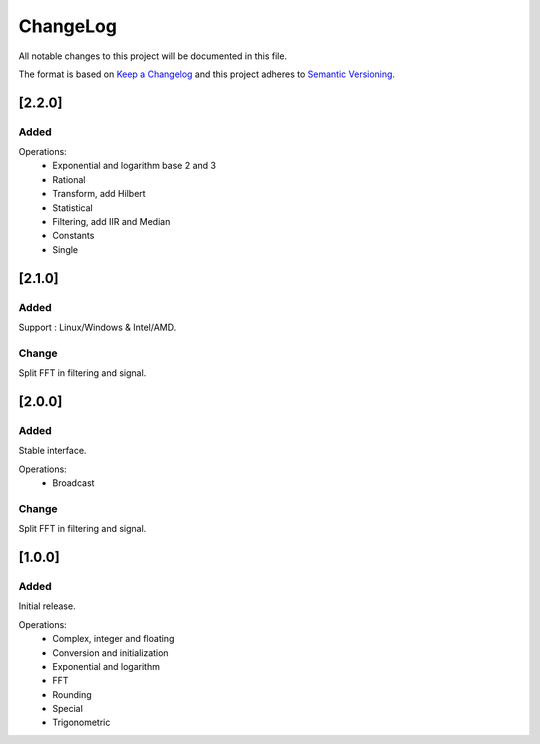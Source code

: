 ChangeLog
=========

All notable changes to this project will be documented in this file.

The format is based on `Keep a Changelog`_ and this project adheres to
`Semantic Versioning`_.

.. _Keep a Changelog: https://keepachangelog.com/
.. _Semantic Versioning: https://semver.org/

[2.2.0]
-------

Added
^^^^^

Operations:
    - Exponential and logarithm base 2 and 3
    - Rational
    - Transform, add Hilbert
    - Statistical
    - Filtering, add IIR and Median
    - Constants
    - Single


[2.1.0]
-------

Added
^^^^^

Support : Linux/Windows & Intel/AMD.


Change
^^^^^^

Split FFT in filtering and signal.


[2.0.0]
-------

Added
^^^^^

Stable interface.

Operations:
    - Broadcast

Change
^^^^^^

Split FFT in filtering and signal.


[1.0.0]
-------

Added
^^^^^

Initial release.

Operations:
    - Complex, integer and floating
    - Conversion and initialization
    - Exponential and logarithm
    - FFT
    - Rounding
    - Special
    - Trigonometric
